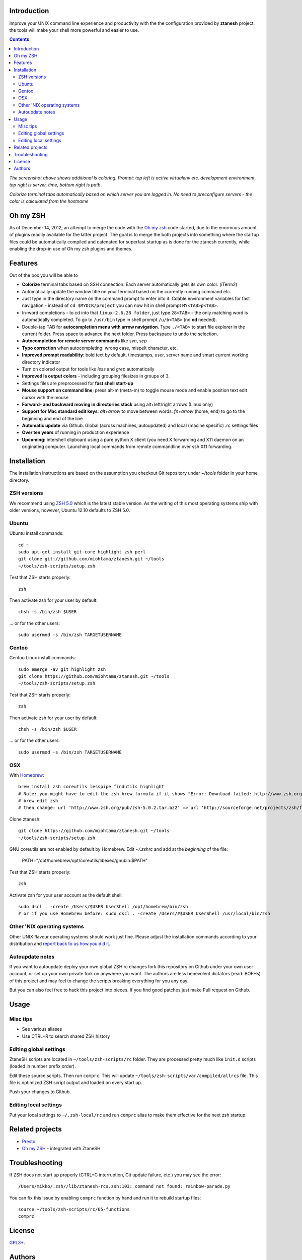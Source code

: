 Introduction
----------------------

Improve your UNIX command line experience and productivity with the
the configuration provided by **ztanesh** project: the tools
will make your shell more powerful and easier to use.

.. contents ::

.. image:: https://cloud.github.com/downloads/miohtama/ztanesh/Screen%20shot%202012-05-07%20at%207.52.12%20PM.png

*The screenshot above shows additional ls coloring. Prompt: top left is active virtualenv etc. development environment, top right is server, time, bottom right is path*.

.. image:: https://cloud.github.com/downloads/miohtama/ztanesh/Screen%20Shot%202012-05-22%20at%2011.01.46%20PM.png

*Colorize terminal tabs automatically based on which server you are logged in. No need to preconfigure servers - the color is calculated from the hostname*


Oh my ZSH
----------------------

As of December 14, 2012, an attempt to merge the code with the `Oh my zsh <https://github.com/robbyrussell/oh-my-zsh>`_ code started, due to the
enormous amount of plugins readily available for the latter project. The goal is to merge the both projects into something where the startup
files could be automatically compiled and catenated for superfast startup as is done for the ztanesh currently, while enabling the drop-in
use of Oh my zsh plugins and themes.

Features
------------

Out of the box you will be able to

* **Colorize** terminal tabs based on SSH connection. Each server automatically gets its own color. (iTerm2)

* Automatically update the window title on your terminal based on the currently running command etc.

* Just type in the directory name on the command prompt to enter into it. Cdable environment variables for fast navigation -
  instead of ``cd $MYDIR/project`` you can now hit in shell prompt ``MY<TAB>p<TAB>``.

* In-word completions - to cd into that ``linux-2.6.28 folder``, just type ``28<TAB>`` - the only matching word is automatically completed.
  To go to ``/usr/bin`` type in shell prompt ``/u/b<TAB>`` (no **cd** needed).

* Double-tap TAB for **autocompletion menu with arrow navigation**. Type ``./<TAB>`` to
  start file explorer in the current folder. Press space to advance the next folder.
  Press backspace to undo the selection.

* **Autocompletion for remote server commands** like *svn*, *scp*

* **Typo correction** when autocompleting: wrong case, mispelt character, etc.

* **Improved prompt readability**: bold text by default, timestamps, user, server name and smart current working directory indicator

* Turn on colored output for tools like *less* and *grep* automatically

* **Improved ls output colors** - including grouping filesizes in groups of 3.

* Settings files are preprocessed for **fast shell start-up**

* **Mouse support on command line**; press alt-m (meta-m) to toggle mouse mode and
  enable position text edit cursor with the mouse

* **Forward- and backward moving in directories stack** using alt+left/right arrows (Linux only)

* **Support for Mac standard edit keys**: *alt+arrow* to move between words. *fn+arrow* (home, end)
  to go to the beginning and end of the line

* **Automatic update** via Github. Global (across machines, autoupdated) and local (macine specific) .rc settings files

* **Over ten years** of running in production experience

* **Upcoming:** intershell clipboard using a pure python X client (you need X forwarding and X11 daemon
  on an originating computer. Launching local commands from remote commandline over ssh X11 forwarding.

Installation
----------------

The installation instructions are based on the assumption you checkout Git repository under `~/tools` folder
in your home directory.

ZSH versions
++++++++++++++++

We recommend using `ZSH 5.0 <http://sourceforge.net/projects/zsh/files/>`_ which is the latest stable version.
As the writing of this most operating systems ship with older versions, however, Ubuntu 12.10 defaults to ZSH 5.0.

Ubuntu
++++++

Ubuntu install commands::

    cd ~
    sudo apt-get install git-core highlight zsh perl
    git clone git://github.com/miohtama/ztanesh.git ~/tools
    ~/tools/zsh-scripts/setup.zsh

Test that ZSH starts properly::

    zsh

Then activate zsh for your user by default::

  chsh -s /bin/zsh $USER

... or for the other users::

    sudo usermod -s /bin/zsh TARGETUSERNAME

Gentoo
+++++++

Gentoo Linux install commands::

    sudo emerge -av git highlight zsh
    git clone https://github.com/miohtama/ztanesh.git ~/tools
    ~/tools/zsh-scripts/setup.zsh

Test that ZSH starts properly::

    zsh

Then activate zsh for your user by default::

  chsh -s /bin/zsh $USER

... or for the other users::

    sudo usermod -s /bin/zsh TARGETUSERNAME


OSX
+++++++++++++++++++++++

With `Homebrew <http://mxcl.github.com/homebrew/>`_::

    brew install zsh coreutils lesspipe findutils highlight
    # Note: you might have to edit the zsh brew formula if it shows "Error: Download failed: http://www.zsh.org/pub/zsh-5.0.0.tar.bz2"
    # brew edit zsh
    # then change: url 'http://www.zsh.org/pub/zsh-5.0.2.tar.bz2' => url 'http://sourceforge.net/projects/zsh/files/zsh/5.0.0/zsh-5.0.0.tar.bz2'

Clone ztanesh::

    git clone https://github.com/miohtama/ztanesh.git ~/tools
    ~/tools/zsh-scripts/setup.zsh
    
GNU coreutils are not enabled by default by Homebrew. Edit `~/.zshrc` and add at the *beginning* of the file:

    PATH="/opt/homebrew/opt/coreutils/libexec/gnubin:$PATH"

Test that ZSH starts properly::

    zsh

Activate zsh for your user account as the default shell::

    sudo dscl . -create /Users/$USER UserShell /opt/homebrew/bin/zsh
    # or if you use Homebrew before: sudo dscl . -create /Users/#$USER UserShell /usr/local/bin/zsh

Other 'NIX operating systems
++++++++++++++++++++++++++++++

Other UNIX flavour operating systems should work just fine. Please adjust the installation
commands according to your distribution and `report back to us how you did it <https://github.com/miohtama/ztanesh/issues>`_.

Autoupdate notes
++++++++++++++++++

If you want to autoupdate deploy your own global ZSH rc changes fork this repository on Github under your own user account, or
set up your own private fork on anywhere you want. The authors are less benevolent dictators
(read: BOFHs) of this project and may feel to change the scripts breaking everything for you any day.

But you can also feel free to hack this project into pieces. If you find good patches
just make Pull request on Github.

Usage
-------------

Misc tips
+++++++++++++++++++++++

* See various aliases

* Use CTRL+R to search shared ZSH history

Editing global settings
+++++++++++++++++++++++

ZtaneSH scripts are located in ``~/tools/zsh-scripts/rc`` folder. They are
processed pretty much like ``init.d`` scripts (loaded in number prefix order).

Edit these source scripts.
Then run ``comprc``. This will update ``~/tools/zsh-scripts/var/compiled/allrcs`` file.
This file is optimized ZSH script output and loaded on every start up.

Push your changes to Github.

Editing local settings
+++++++++++++++++++++++++

Put your local settings to ``~/.zsh-local/rc``
and run ``comprc`` alias to make them effective for the next zsh startup.

Related projects
---------------------

* `Presto <https://github.com/sorin-ionescu/prezto>`_

* `Oh my ZSH <https://github.com/robbyrussell/oh-my-zsh/>`_ - integrated with ZtaneSH

Troubleshooting
------------------

If ZSH does not start up properly (CTRL+C interruption, Git update failure, etc.) you may see the error::

      /Users/mikko/.zsh//lib/ztanesh-rcs.zsh:103: command not found: rainbow-parade.py

You can fix this issue by enabling ``comprc`` function by hand and run it to rebuild startup files::

     source ~/tools/zsh-scripts/rc/65-functions
     comprc

License
----------

`GPL3+ <http://www.gnu.org/licenses/gpl-3.0.html>`_.

Authors
---------

* Antti "ztane" Haapala

* Cleaned up for public release by `Mikko Ohtamaa <http://opensourcehacker.com>`_

* mouse.zsh: Stephane Chazelas

* Gentoo: Alberto Zuin

